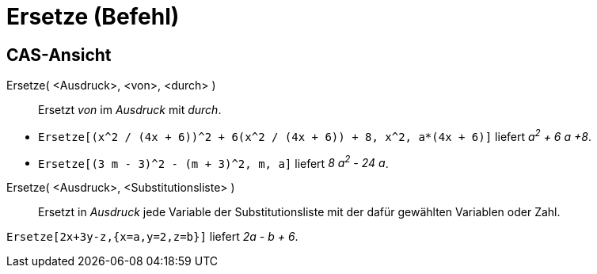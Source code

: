 = Ersetze (Befehl)
:page-en: commands/Substitute_Command
ifdef::env-github[:imagesdir: /de/modules/ROOT/assets/images]

== CAS-Ansicht

Ersetze( <Ausdruck>, <von>, <durch> )::
  Ersetzt _von_ im _Ausdruck_ mit _durch_.

[EXAMPLE]
====

* `++Ersetze[(x^2 / (4x + 6))^2 + 6(x^2 / (4x + 6)) + 8, x^2, a*(4x + 6)]++` liefert _a^2^ + 6 a +8_.
* `++Ersetze[(3 m - 3)^2 - (m + 3)^2, m, a]++` liefert _8 a^2^ - 24 a_.

====

Ersetze( <Ausdruck>, <Substitutionsliste> )::
  Ersetzt in _Ausdruck_ jede Variable der Substitutionsliste mit der dafür gewählten Variablen oder Zahl.

[EXAMPLE]
====

`++Ersetze[2x+3y-z,{x=a,y=2,z=b}]++` liefert _2a - b + 6_.

====
